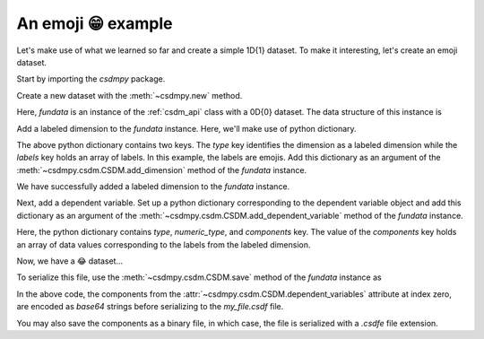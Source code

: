 
-------------------
An emoji 😁 example
-------------------

Let's make use of what we learned so far and create a simple 1D{1} dataset.
To make it interesting, let's create an emoji dataset.

Start by importing the `csdmpy` package.

.. doctest::

    >>> import csdmpy as cp

Create a new dataset with the :meth:`~csdmpy.new` method.

.. doctest::

    >>> fundata = cp.new(description='An emoji dataset')

Here, `fundata` is an instance of the :ref:`csdm_api` class with a 0D{0} dataset.
The data structure of this instance is

.. doctest::

    >>> print(fundata.data_structure)
    {
      "csdm": {
        "version": "1.0",
        "description": "An emoji dataset",
        "dimensions": [],
        "dependent_variables": []
      }
    }

Add a labeled dimension to the `fundata` instance. Here, we'll make use of
python dictionary.

.. doctest::

    >>> x = dict(type='labeled', labels=['🍈','🍉','🍋','🍌','🥑','🍍'])

The above python dictionary contains two keys. The `type` key identifies the
dimension as a labeled dimension while the `labels` key holds an
array of labels. In this example, the labels are emojis. Add this dictionary
as an argument of the :meth:`~csdmpy.csdm.CSDM.add_dimension` method
of the `fundata` instance.

.. doctest::

    >>> fundata.add_dimension(x)
    >>> print(fundata.data_structure)
    {
      "csdm": {
        "version": "1.0",
        "description": "An emoji dataset",
        "dimensions": [
          {
            "type": "labeled",
            "labels": [
              "🍈",
              "🍉",
              "🍋",
              "🍌",
              "🥑",
              "🍍"
            ]
          }
        ],
        "dependent_variables": []
      }
    }

We have successfully added a labeled dimension to the `fundata`
instance.

Next, add a dependent variable. Set up a python dictionary corresponding to the
dependent variable object and add this dictionary as an argument of the
:meth:`~csdmpy.csdm.CSDM.add_dependent_variable` method of the `fundata`
instance.

.. doctest::

    >>> y =dict(type='internal', numeric_type='float32', quantity_type='scalar',
    ...     components=[[0.5, 0.25, 1, 2, 1, 0.25]])
    >>> fundata.add_dependent_variable(y)

Here, the python dictionary contains `type`, `numeric_type`, and `components`
key. The value of the `components` key holds an array of data values
corresponding to the labels from the labeled dimension.

Now, we have a 😂 dataset...

.. doctest::

    >>> print(fundata.data_structure)
    {
      "csdm": {
        "version": "1.0",
        "description": "An emoji dataset",
        "dimensions": [
          {
            "type": "labeled",
            "labels": [
              "🍈",
              "🍉",
              "🍋",
              "🍌",
              "🥑",
              "🍍"
            ]
          }
        ],
        "dependent_variables": [
          {
            "type": "internal",
            "numeric_type": "float32",
            "quantity_type": "scalar",
            "components": [
              [
                "0.5, 0.25, ..., 1.0, 0.25"
              ]
            ]
          }
        ]
      }
    }

To serialize this file, use the :meth:`~csdmpy.csdm.CSDM.save` method of the
`fundata` instance as

.. doctest::

    >>> fundata.dependent_variables[0].encoding = 'base64'
    >>> fundata.save('my_file.csdf')

.. testcleanup::

    import os
    os.remove('csdmpy/my_file.csdf')

In the above code, the components from the
:attr:`~csdmpy.csdm.CSDM.dependent_variables` attribute at index zero, are
encoded as `base64` strings before serializing to the `my_file.csdf` file.

You may also save the components as a binary file, in which case, the file is
serialized with a `.csdfe` file extension.

.. doctest::

  >>> fundata.dependent_variables[0].encoding = 'raw'
  >>> fundata.save('my_file_raw.csdfe')
